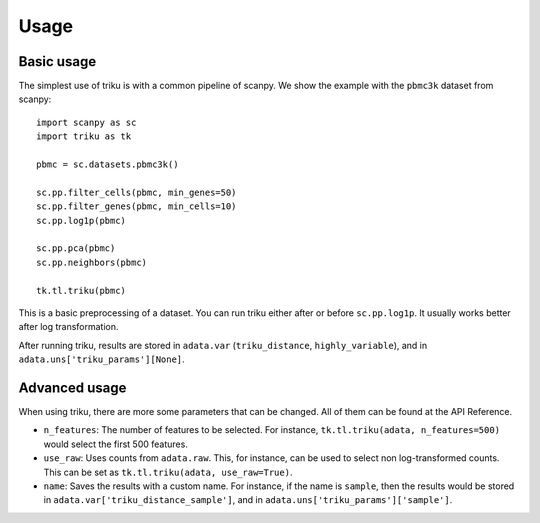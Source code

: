 Usage
=====

Basic usage
------------

The simplest use of triku is with a common pipeline of scanpy. We show the
example with the ``pbmc3k`` dataset from scanpy::

    import scanpy as sc
    import triku as tk

    pbmc = sc.datasets.pbmc3k()

    sc.pp.filter_cells(pbmc, min_genes=50)
    sc.pp.filter_genes(pbmc, min_cells=10)
    sc.pp.log1p(pbmc)

    sc.pp.pca(pbmc)
    sc.pp.neighbors(pbmc)

    tk.tl.triku(pbmc)


This is a basic preprocessing of a dataset. You can run triku either after or before
``sc.pp.log1p``. It usually works better after log transformation.

After running triku, results are stored in ``adata.var`` (``triku_distance``, ``highly_variable``), and 
in ``adata.uns['triku_params'][None]``.


Advanced usage
--------------
When using triku, there are more some parameters that can be changed. All of them can be found at the API Reference.

*  ``n_features``: The number of features to be selected. For instance, ``tk.tl.triku(adata, n_features=500)`` would select the first 500 features.
*  ``use_raw``: Uses counts from ``adata.raw``. This, for instance, can be used to select non log-transformed counts. This can be set as ``tk.tl.triku(adata, use_raw=True)``.
*  ``name``: Saves the results with a custom name. For instance, if the name is ``sample``, then the results would be stored in ``adata.var['triku_distance_sample']``, and in ``adata.uns['triku_params']['sample']``.

